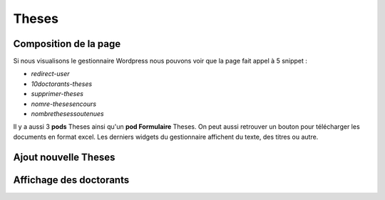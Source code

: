 ======
Theses
======

Composition de la page
======================

Si nous visualisons le gestionnaire Wordpress nous pouvons voir que la page fait appel à 5 snippet :

- *redirect-user*
- *10doctorants-theses*
- *supprimer-theses*
- *nomre-thesesencours*
- *nombrethesessoutenues*

Il y a aussi 3 **pods** Theses ainsi qu'un **pod Formulaire**  Theses. On peut aussi retrouver un bouton pour télécharger 
les documents en format excel. Les derniers widgets du gestionnaire affichent du texte, des titres ou autre.

Ajout nouvelle Theses
=====================

Affichage des doctorants
========================
